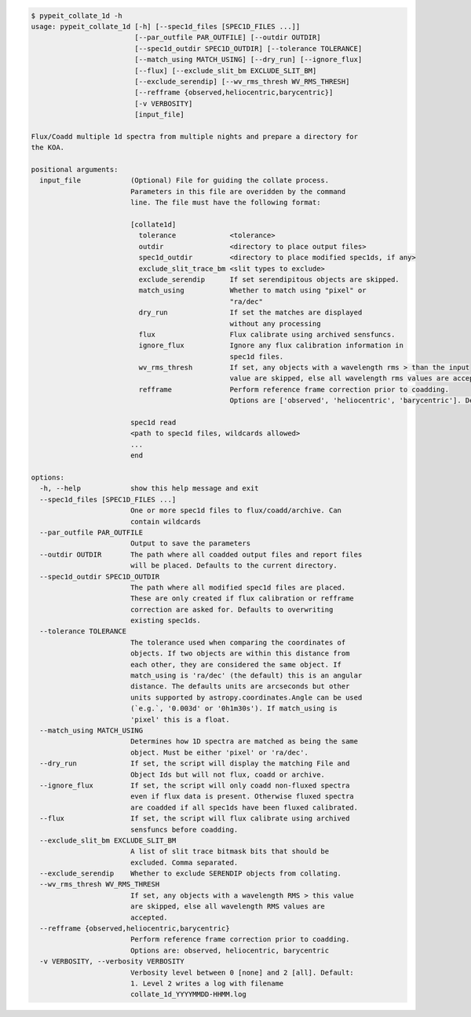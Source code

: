.. code-block:: console

    $ pypeit_collate_1d -h
    usage: pypeit_collate_1d [-h] [--spec1d_files [SPEC1D_FILES ...]]
                             [--par_outfile PAR_OUTFILE] [--outdir OUTDIR]
                             [--spec1d_outdir SPEC1D_OUTDIR] [--tolerance TOLERANCE]
                             [--match_using MATCH_USING] [--dry_run] [--ignore_flux]
                             [--flux] [--exclude_slit_bm EXCLUDE_SLIT_BM]
                             [--exclude_serendip] [--wv_rms_thresh WV_RMS_THRESH]
                             [--refframe {observed,heliocentric,barycentric}]
                             [-v VERBOSITY]
                             [input_file]
    
    Flux/Coadd multiple 1d spectra from multiple nights and prepare a directory for
    the KOA.
    
    positional arguments:
      input_file            (Optional) File for guiding the collate process.
                            Parameters in this file are overidden by the command
                            line. The file must have the following format:
                             
                            [collate1d]
                              tolerance             <tolerance>
                              outdir                <directory to place output files>
                              spec1d_outdir         <directory to place modified spec1ds, if any>
                              exclude_slit_trace_bm <slit types to exclude>
                              exclude_serendip      If set serendipitous objects are skipped.
                              match_using           Whether to match using "pixel" or
                                                    "ra/dec"
                              dry_run               If set the matches are displayed
                                                    without any processing
                              flux                  Flux calibrate using archived sensfuncs.
                              ignore_flux           Ignore any flux calibration information in
                                                    spec1d files.
                              wv_rms_thresh         If set, any objects with a wavelength rms > than the input
                                                    value are skipped, else all wavelength rms values are accepted.
                              refframe              Perform reference frame correction prior to coadding.
                                                    Options are ['observed', 'heliocentric', 'barycentric']. Defaults to None.
                             
                            spec1d read
                            <path to spec1d files, wildcards allowed>
                            ...
                            end
    
    options:
      -h, --help            show this help message and exit
      --spec1d_files [SPEC1D_FILES ...]
                            One or more spec1d files to flux/coadd/archive. Can
                            contain wildcards
      --par_outfile PAR_OUTFILE
                            Output to save the parameters
      --outdir OUTDIR       The path where all coadded output files and report files
                            will be placed. Defaults to the current directory.
      --spec1d_outdir SPEC1D_OUTDIR
                            The path where all modified spec1d files are placed.
                            These are only created if flux calibration or refframe
                            correction are asked for. Defaults to overwriting
                            existing spec1ds.
      --tolerance TOLERANCE
                            The tolerance used when comparing the coordinates of
                            objects. If two objects are within this distance from
                            each other, they are considered the same object. If
                            match_using is 'ra/dec' (the default) this is an angular
                            distance. The defaults units are arcseconds but other
                            units supported by astropy.coordinates.Angle can be used
                            (`e.g.`, '0.003d' or '0h1m30s'). If match_using is
                            'pixel' this is a float.
      --match_using MATCH_USING
                            Determines how 1D spectra are matched as being the same
                            object. Must be either 'pixel' or 'ra/dec'.
      --dry_run             If set, the script will display the matching File and
                            Object Ids but will not flux, coadd or archive.
      --ignore_flux         If set, the script will only coadd non-fluxed spectra
                            even if flux data is present. Otherwise fluxed spectra
                            are coadded if all spec1ds have been fluxed calibrated.
      --flux                If set, the script will flux calibrate using archived
                            sensfuncs before coadding.
      --exclude_slit_bm EXCLUDE_SLIT_BM
                            A list of slit trace bitmask bits that should be
                            excluded. Comma separated.
      --exclude_serendip    Whether to exclude SERENDIP objects from collating.
      --wv_rms_thresh WV_RMS_THRESH
                            If set, any objects with a wavelength RMS > this value
                            are skipped, else all wavelength RMS values are
                            accepted.
      --refframe {observed,heliocentric,barycentric}
                            Perform reference frame correction prior to coadding.
                            Options are: observed, heliocentric, barycentric
      -v VERBOSITY, --verbosity VERBOSITY
                            Verbosity level between 0 [none] and 2 [all]. Default:
                            1. Level 2 writes a log with filename
                            collate_1d_YYYYMMDD-HHMM.log
    